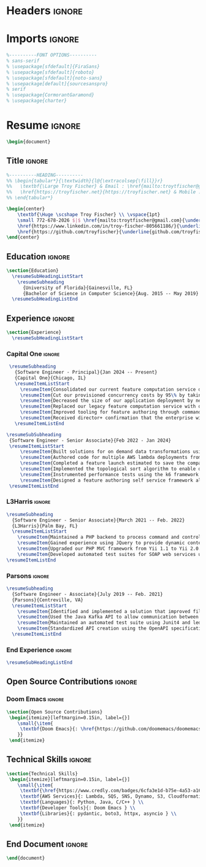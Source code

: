 #+latex_class: article
#+latex_class_options: [letterpaper,11pt]
#+OPTIONS: toc:nil title:nil author:nil date:nil
#+LATEX_COMPILER: latexmk
#+startup: overview

* Headers :ignore:
#+latex_header: \usepackage{latexsym}
#+latex_header: \usepackage[empty]{fullpage}
#+latex_header: \usepackage{titlesec}
#+latex_header: \usepackage{marvosym}
#+latex_header: \usepackage[usenames,dvipsnames]{color}
#+latex_header: \usepackage{verbatim}
#+latex_header: \usepackage{enumitem}
#+latex_header: \usepackage[hidelinks]{hyperref}
#+latex_header: \usepackage{fancyhdr}
#+latex_header: \usepackage[english]{babel}
#+latex_header: \usepackage{tabularx}
#+latex_header: \input{glyphtounicode}
#+latex_header: \pagestyle{fancy}
#+latex_header: \fancyhf{} % clear all header and footer fields
#+latex_header: \fancyfoot{}
#+latex_header: \renewcommand{\headrulewidth}{0pt}
#+latex_header: \renewcommand{\footrulewidth}{0pt}
#+latex_header:
#+latex_header: % Adjust margins
#+latex_header: \addtolength{\oddsidemargin}{-0.5in}
#+latex_header: \addtolength{\evensidemargin}{-0.5in}
#+latex_header: \addtolength{\textwidth}{1in}
#+latex_header: \addtolength{\topmargin}{-.5in}
#+latex_header: \addtolength{\textheight}{1.0in}
#+latex_header:
#+latex_header: \urlstyle{same}
#+latex_header:
#+latex_header: \raggedbottom
#+latex_header: \raggedright
#+latex_header: \setlength{\tabcolsep}{0in}
#+latex_header:
#+latex_header: % Sections formatting
#+latex_header: \titleformat{\section}{
#+latex_header:   \vspace{-4pt}\scshape\raggedright\large
#+latex_header: }{}{0em}{}[\color{black}\titlerule \vspace{-5pt}]
#+latex_header:
#+latex_header: % Ensure that generate pdf is machine readable/ATS parsable
#+latex_header: \pdfgentounicode=1
#+latex_header:
#+latex_header: %-------------------------
#+latex_header: % Custom commands
#+latex_header: \newcommand{\resumeItem}[1]{
#+latex_header:   \item\small{
#+latex_header:     {#1 \vspace{-2pt}}
#+latex_header:   }
#+latex_header: }
#+latex_header:
#+latex_header: \newcommand{\resumeSubheading}[4]{
#+latex_header:   \vspace{-2pt}\item
#+latex_header:     \begin{tabular*}{0.97\textwidth}[t]{l@{\extracolsep{\fill}}r}
#+latex_header:       \textbf{#1} & #2 \\
#+latex_header:       \textit{\small#3} & \textit{\small #4} \\
#+latex_header:     \end{tabular*}\vspace{-7pt}
#+latex_header: }
#+latex_header:
#+latex_header: \newcommand{\resumeSubSubheading}[2]{
#+latex_header:     \item
#+latex_header:     \begin{tabular*}{0.97\textwidth}{l@{\extracolsep{\fill}}r}
#+latex_header:      \textit{\small#1} & \textit{\small #2} \\
#+latex_header:    \end{tabular*}\vspace{-7pt}
#+latex_header: }
#+latex_header: \newcommand{\resumeProjectHeading}[2]{
#+latex_header:     \item
#+latex_header:     \begin{tabular*}{0.97\textwidth}{l@{\extracolsep{\fill}}r}
#+latex_header:       \small#1 & #2 \\
#+latex_header:     \end{tabular*}\vspace{-7pt}
#+latex_header: }
#+latex_header: \newcommand{\resumeSubItem}[1]{\resumeItem{#1}\vspace{-4pt}}
#+latex_header: \renewcommand\labelitemii{$\vcenter{\hbox{\tiny$\bullet$}}$}
#+latex_header: \newcommand{\resumeSubHeadingListStart}{\begin{itemize}[leftmargin=0.15in, label={}]}
#+latex_header: \newcommand{\resumeSubHeadingListEnd}{\end{itemize}}
#+latex_header: \newcommand{\resumeItemListStart}{\begin{itemize}}
#+latex_header: \newcommand{\resumeItemListEnd}{\end{itemize}\vspace{-5pt}}

* Imports :ignore:
#+begin_src latex
%----------FONT OPTIONS----------
% sans-serif
% \usepackage[sfdefault]{FiraSans}
% \usepackage[sfdefault]{roboto}
% \usepackage[sfdefault]{noto-sans}
% \usepackage[default]{sourcesanspro}
% serif
% \usepackage{CormorantGaramond}
% \usepackage{charter}
#+end_src
* Resume :ignore:
#+begin_src latex
\begin{document}
#+end_src

** Title :ignore:
#+begin_src latex
%----------HEADING----------
%% \begin{tabular*}{\textwidth}{l@{\extracolsep{\fill}}r}
%%   \textbf{\Large Troy Fischer} & Email : \href{mailto:troytfischer@gmail.com}{troytfischer@gmail}\\
%%   \href{https://troyfischer.net}{https://troyfischer.net} & Mobile : 772-678-2026 \\
%% \end{tabular*}

\begin{center}
    \textbf{\Huge \scshape Troy Fischer} \\ \vspace{1pt}
    \small 772-678-2026 $|$ \href{mailto:troytfischer@gmail.com}{\underline{troytfischer@gmail.com}} $|$
    \href{https://www.linkedin.com/in/troy-fischer-805661186/}{\underline{linkedin.com/in/troy-fischer}} $|$
    \href{https://github.com/troyfischer}{\underline{github.com/troyfischer}}
\end{center}
#+end_src

** Education :ignore:
#+begin_src latex
\section{Education}
  \resumeSubHeadingListStart
    \resumeSubheading
      {University of Florida}{Gainesville, FL}
      {Bachelor of Science in Computer Science}{Aug. 2015 -- May 2019}
  \resumeSubHeadingListEnd
#+end_src

** Experience :ignore:
#+begin_src latex
\section{Experience}
  \resumeSubHeadingListStart
#+end_src
*** Capital One :ignore:
#+begin_src latex
    \resumeSubheading
      {Software Engineer - Principal}{Jan 2024 -- Present}
      {Capital One}{Chicago, IL}
      \resumeItemListStart
        \resumeItem{Consolidated our current feature computation service down from 5 separate deployments to 1.}
        \resumeItem{Cut our provisioned concurrency costs by 95\% by taking advantage of auto scaling policies.}
        \resumeItem{Decreased the size of our application deployment by nearly 66\% from 28MB to 10MB}
        \resumeItem{Replaced our legacy feature computation service with our new serverless system which is projected to save \$1.5M per year in RTE costs and \$367k per year in database costs.}
        \resumeItem{Improved tooling for feature authoring through command line utilities that allow authors to see live results from their local machine.}
        \resumeItem{Received director+ confirmation that the enterprise will be moving forward with my on demand solution.}
      \resumeItemListEnd

   \resumeSubSubheading
    {Software Engineer - Senior Associate}{Feb 2022 - Jan 2024}
    \resumeItemListStart
        \resumeItem{Built solutions for on demand data transformations using serverless AWS infrastructure to drive credit card decisioning processes.}
        \resumeItem{Authored code for multiple AWS lambda deployments from initial design to production release.}
        \resumeItem{Completed a feature launch estimated to save the company \$6M anually by preventing undue credit card rewards.}
        \resumeItem{Implemented the topological sort algorithm to enable dynamic dependency resolution for on demand requests.}
        \resumeItem{Instrumented performance tests using the k6 framework to ensure our service level agreements.}
        \resumeItem{Designed a feature authoring self service framework allowing data analysts to build custom data transformations by translating business requirements to python code.}
    \resumeItemListEnd
#+end_src
*** L3Harris :ignore:
#+begin_src latex
    \resumeSubheading
      {Software Engineer - Senior Associate}{March 2021 -- Feb. 2022}
      {L3Harris}{Palm Bay, FL}
      \resumeItemListStart
        \resumeItem{Maintained a PHP backend to process command and control requests from a browser based GUI.}
        \resumeItem{Gained experience using JQuery to provide dynamic content updates.}
        \resumeItem{Upgraded our PHP MVC framework from Yii 1.1 to Yii 2.0.}
        \resumeItem{Developed automated test suites for SOAP web services using SoapUI.}
    \resumeItemListEnd
#+end_src
*** Parsons :ignore:
#+begin_src latex
    \resumeSubheading
      {Software Engineer - Associate}{July 2019 -- Feb. 2021}
      {Parsons}{Centreville, VA}
      \resumeItemListStart
        \resumeItem{Identified and implemented a solution that improved file upload speeds by 50\% by parellelizing file upload chunks.}
        \resumeItem{Used the Java Kafka API to allow communication between microservices in an event driven architecture.}
        \resumeItem{Maintained an automated test suite using Junit4 and led an initiative towards test driven development.}
        \resumeItem{Standardized API creation using the OpenAPI specification which increased adherence to an MVC architecture.}
      \resumeItemListEnd
#+end_src
*** End Experience :ignore:
#+begin_src latex
  \resumeSubHeadingListEnd
#+end_src

** Open Source Contributions :ignore:
*** Doom Emacs :ignore:
#+begin_src latex
\section{Open Source Contributions}
 \begin{itemize}[leftmargin=0.15in, label={}]
    \small{\item{
     \textbf{Doom Emacs}{: \href{https://github.com/doomemacs/doomemacs/pull/7105}{\underline{Version Control Bugfix}}} \\
    }}
 \end{itemize}

#+end_src

** Technical Skills :ignore:
#+begin_src latex
\section{Technical Skills}
 \begin{itemize}[leftmargin=0.15in, label={}]
    \small{\item{
     \textbf{\href{https://www.credly.com/badges/6cfa3e1d-b75e-4a53-a16b-acdf66ca04e3?source=linked_in_profile}{AWS Certified Solutions Architect}} \\
     \textbf{AWS Services}{: Lambda, SQS, SNS, Dynamo, S3, Cloudformation, Cloudwatch, IAM } \\
     \textbf{Languages}{: Python, Java, C/C++ } \\
     \textbf{Developer Tools}{: Doom Emacs } \\
     \textbf{Libraries}{: pydantic, boto3, httpx, asyncio } \\
    }}
 \end{itemize}

#+end_src
** End Document :ignore:
#+begin_src latex
\end{document}
#+end_src
